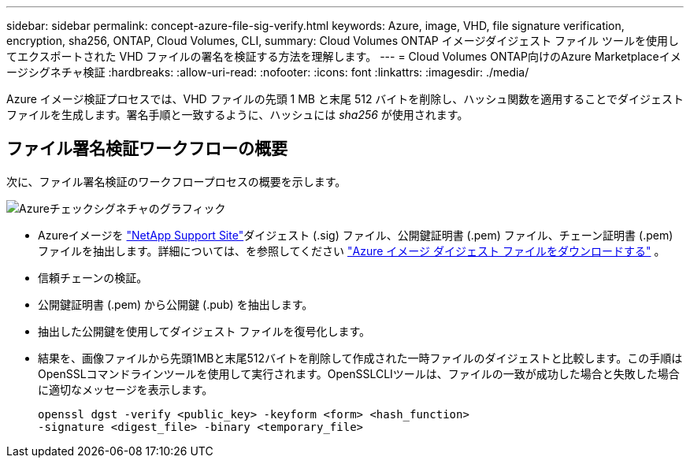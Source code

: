 ---
sidebar: sidebar 
permalink: concept-azure-file-sig-verify.html 
keywords: Azure, image, VHD, file signature verification, encryption, sha256, ONTAP, Cloud Volumes, CLI, 
summary: Cloud Volumes ONTAP イメージダイジェスト ファイル ツールを使用してエクスポートされた VHD ファイルの署名を検証する方法を理解します。 
---
= Cloud Volumes ONTAP向けのAzure Marketplaceイメージシグネチャ検証
:hardbreaks:
:allow-uri-read: 
:nofooter: 
:icons: font
:linkattrs: 
:imagesdir: ./media/


[role="lead"]
Azure イメージ検証プロセスでは、VHD ファイルの先頭 1 MB と末尾 512 バイトを削除し、ハッシュ関数を適用することでダイジェストファイルを生成します。署名手順と一致するように、ハッシュには _sha256_ が使用されます。



== ファイル署名検証ワークフローの概要

次に、ファイル署名検証のワークフロープロセスの概要を示します。

image::graphic_azure_check_signature.png[Azureチェックシグネチャのグラフィック]

* Azureイメージを https://mysupport.netapp.com/site/["NetApp Support Site"^]ダイジェスト (.sig) ファイル、公開鍵証明書 (.pem) ファイル、チェーン証明書 (.pem) ファイルを抽出します。詳細については、を参照してください link:task-azure-download-digest-file.html["Azure イメージ ダイジェスト ファイルをダウンロードする"] 。
* 信頼チェーンの検証。
* 公開鍵証明書 (.pem) から公開鍵 (.pub) を抽出します。
* 抽出した公開鍵を使用してダイジェスト ファイルを復号化します。
* 結果を、画像ファイルから先頭1MBと末尾512バイトを削除して作成された一時ファイルのダイジェストと比較します。この手順はOpenSSLコマンドラインツールを使用して実行されます。OpenSSLCLIツールは、ファイルの一致が成功した場合と失敗した場合に適切なメッセージを表示します。
+
[source, cli]
----
openssl dgst -verify <public_key> -keyform <form> <hash_function>
-signature <digest_file> -binary <temporary_file>
----

